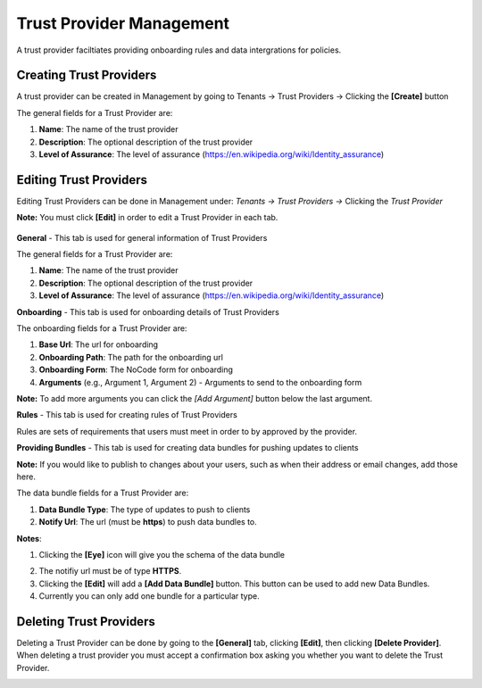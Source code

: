 Trust Provider Management
===================

A trust provider faciltiates providing onboarding
rules and data intergrations for policies.

.. image:: ../images/tenants/providers/initial.png
   :width: 500pt
   :align: left                                                             

Creating Trust Providers
**********************************************************************

A trust provider can be created in Management by going to
Tenants -> Trust Providers -> Clicking the **[Create]** button

.. image:: ../images/tenants/providers/create.png
   :width: 500pt
   :align: left


The general fields for a Trust Provider are:

1. **Name**: The name of the trust provider
2. **Description**: The optional description of the trust provider
3. **Level of Assurance**: The level of assurance (https://en.wikipedia.org/wiki/Identity_assurance)

.. image:: ../images/tenants/providers/create-1.png
   :width: 500pt
   :align: left


Editing Trust Providers
******************************************************************************************************

Editing Trust Providers can be done in Management under:
*Tenants -> Trust Providers ->* Clicking the *Trust
Provider*

**Note:** You must click **[Edit]** in order to edit a
Trust Provider in each tab.

  .. image:: ../images/tenants/providers/create-1.png
     :width: 500pt
     :align: left
  ..


**General** - This tab is used for general information of Trust Providers

.. image:: ../images/tenants/providers/tab/general/default.png
   :width: 500pt
   :align: left
..



The general fields for a Trust Provider are:

1. **Name**: The name of the trust provider
2. **Description**: The optional description of the trust provider
3. **Level of Assurance**: The level of assurance (https://en.wikipedia.org/wiki/Identity_assurance)

.. image:: ../images/tenants/providers/tab/general/edit.png
   :width: 500pt
   :align: left
..


**Onboarding** - This tab is used for onboarding details of Trust Providers

.. image:: ../images/tenants/providers/tab/onboarding/default.png
   :width: 500pt
   :align: left
..

The onboarding fields for a Trust Provider are:

1. **Base Url**: The url for onboarding
2. **Onboarding Path**: The path for the onboarding url
3. **Onboarding Form**: The NoCode form for onboarding
4. **Arguments** (e.g., Argument 1, Argument 2) - Arguments to send to the onboarding form


**Note:** To add more arguments you can click the *[Add Argument]*
button below the last argument.

.. image:: ../images/tenants/providers/tab/onboarding/edit.png
   :width: 500pt
   :align: left
..



**Rules** - This tab is used for creating rules of Trust Providers

Rules are sets of requirements that users must meet in order to by
approved by the provider.

.. image:: ../images/tenants/providers/tab/rules/default.png
   :width: 500pt
   :align: left
..


**Providing Bundles** - This tab is used for creating data bundles for pushing
updates to clients

.. image:: ../images/tenants/providers/tab/bundles/default.png
      :width: 500pt
      :align: left
..

**Note:** If you would like to publish to changes about your users, such as when their
address or email changes, add those here.

The data bundle fields for a Trust Provider are:

1. **Data Bundle Type**: The type of updates to push to clients
2. **Notify Url**: The url (must be **https**) to push data bundles to.





**Notes**:

1. Clicking the **[Eye]** icon will give you the schema of the data bundle

.. image:: ../images/tenants/providers/tab/bundles/schema.png
      :width: 500pt
      :align: left
..

2. The notifiy url must be of type **HTTPS**.
3. Clicking the **[Edit]** will add a **[Add Data Bundle]** button.  This button can be used to add new Data Bundles.
4. Currently you can only add one bundle for a particular type.

.. image:: ../images/tenants/providers/tab/bundles/edit.png
      :width: 500pt
      :align: left
..


Deleting Trust Providers
*************************

Deleting a Trust Provider can be done by going to the **[General]** tab, clicking **[Edit]**, then clicking **[Delete Provider]**.
When deleting a trust provider you must accept a confirmation box asking you whether you want to delete the Trust Provider.


.. image:: ../images/tenants/providers/delete.png
   :width: 500pt
   :align: left
